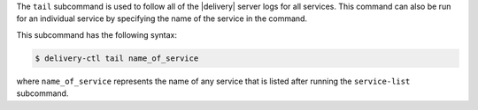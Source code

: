 .. The contents of this file may be included in multiple topics (using the includes directive).
.. The contents of this file should be modified in a way that preserves its ability to appear in multiple topics.


The ``tail`` subcommand is used to follow all of the |delivery| server logs for all services. This command can also be run for an individual service by specifying the name of the service in the command. 

This subcommand has the following syntax:

.. code-block:: bash

   $ delivery-ctl tail name_of_service

where ``name_of_service`` represents the name of any service that is listed after running the ``service-list`` subcommand.
